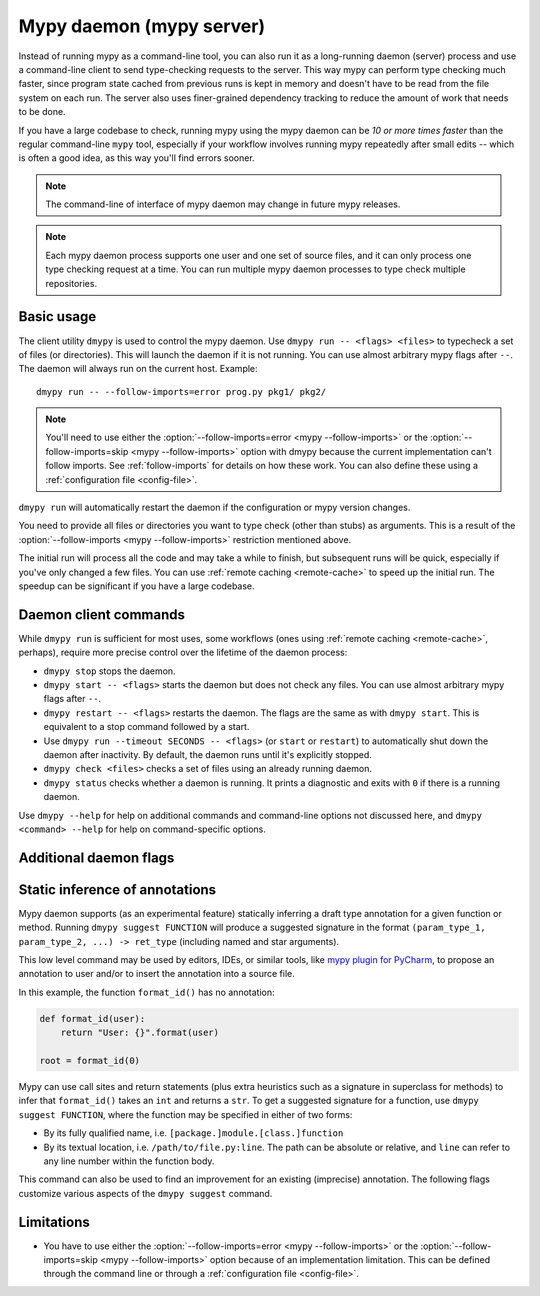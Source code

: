 .. _mypy_daemon:

.. program:: dmypy

Mypy daemon (mypy server)
=========================

Instead of running mypy as a command-line tool, you can also run it as
a long-running daemon (server) process and use a command-line client to
send type-checking requests to the server.  This way mypy can perform type
checking much faster, since program state cached from previous runs is kept
in memory and doesn't have to be read from the file system on each run.
The server also uses finer-grained dependency tracking to reduce the amount
of work that needs to be done.

If you have a large codebase to check, running mypy using the mypy
daemon can be *10 or more times faster* than the regular command-line
``mypy`` tool, especially if your workflow involves running mypy
repeatedly after small edits -- which is often a good idea, as this way
you'll find errors sooner.

.. note::

    The command-line of interface of mypy daemon may change in future mypy
    releases.

.. note::

    Each mypy daemon process supports one user and one set of source files,
    and it can only process one type checking request at a time. You can
    run multiple mypy daemon processes to type check multiple repositories.


Basic usage
***********

The client utility ``dmypy`` is used to control the mypy daemon.
Use ``dmypy run -- <flags> <files>`` to typecheck a set of files
(or directories). This will launch the daemon if it is not running.
You can use almost arbitrary mypy flags after ``--``.  The daemon
will always run on the current host. Example::

    dmypy run -- --follow-imports=error prog.py pkg1/ pkg2/

.. note::
   You'll need to use either the :option:`--follow-imports=error <mypy --follow-imports>` or the
   :option:`--follow-imports=skip <mypy --follow-imports>` option with dmypy because the current
   implementation can't follow imports.
   See :ref:`follow-imports` for details on how these work.
   You can also define these using a
   :ref:`configuration file <config-file>`.

``dmypy run`` will automatically restart the daemon if the
configuration or mypy version changes.

You need to provide all files or directories you want to type check
(other than stubs) as arguments. This is a result of the
:option:`--follow-imports <mypy --follow-imports>` restriction mentioned above.

The initial run will process all the code and may take a while to
finish, but subsequent runs will be quick, especially if you've only
changed a few files. You can use :ref:`remote caching <remote-cache>`
to speed up the initial run. The speedup can be significant if
you have a large codebase.

Daemon client commands
**********************

While ``dmypy run`` is sufficient for most uses, some workflows
(ones using :ref:`remote caching <remote-cache>`, perhaps),
require more precise control over the lifetime of the daemon process:

* ``dmypy stop`` stops the daemon.

* ``dmypy start -- <flags>`` starts the daemon but does not check any files.
  You can use almost arbitrary mypy flags after ``--``.

* ``dmypy restart -- <flags>`` restarts the daemon. The flags are the same
  as with ``dmypy start``. This is equivalent to a stop command followed
  by a start.

* Use ``dmypy run --timeout SECONDS -- <flags>`` (or
  ``start`` or ``restart``) to automatically
  shut down the daemon after inactivity. By default, the daemon runs
  until it's explicitly stopped.

* ``dmypy check <files>`` checks a set of files using an already
  running daemon.

* ``dmypy status`` checks whether a daemon is running. It prints a
  diagnostic and exits with ``0`` if there is a running daemon.

Use ``dmypy --help`` for help on additional commands and command-line
options not discussed here, and ``dmypy <command> --help`` for help on
command-specific options.

Additional daemon flags
***********************

.. option:: --status-file FILE

   Use ``FILE`` as the status file for storing daemon runtime state. This is
   normally a JSON file that contains information about daemon process and
   connection. Default is ``.dmypy.json`` in current directory.

.. option:: --log-file FILE

   Direct daemon stdout/stderr to ``FILE``. This is useful for debugging daemon
   crashes, since the server traceback may be not printed to client stderr.
   Only available for ``start``, ``restart``, and ``run`` commands.

.. option:: --timeout TIMEOUT

   Automatically shut down server after ``TIMEOUT`` seconds of inactivity.
   Only available for ``start``, ``restart``, and ``run`` commands.

.. option:: --fswatcher-dump-file FILE

   Collect information about the current file state. Only available for
   ``status`` command. This will dump a JSON to ``FILE`` in the format
   ``{path: [modification_time, size, content_hash]}``. This is useful for
   debugging the built-in file system watcher. *Note:* this is an internal
   flag and the format may change.

.. option:: --perf-stats-file FILE

   Write performance profiling information to ``FILE``. Only available
   for ``check``, ``recheck``, and ``run`` commands.

.. option:: --update FILE

   Files in the run to add or check again, may be repeated. Default: all
   files from the previous run. Only available for ``recheck`` command.
   This is useful when type checking thousands of files and using external
   fast file system watcher, like `watchman`_ or `watchdog`_, to speed
   things up. *Note:* this option is never required and is only available
   for performance tuning.

.. option:: --remove FILE

   Files to remove from the run, may be repeated. Only available for
   ``recheck`` command. This flag an be used as an optimization to avoid
   looking at all source files for deletions. *Note:* this option is never
   required and is only available for performance tuning.

Static inference of annotations
*******************************

Mypy daemon supports (as an experimental feature) statically inferring
a draft type annotation for a given function or method. Running
``dmypy suggest FUNCTION`` will produce a suggested signature in the format
``(param_type_1, param_type_2, ...) -> ret_type`` (including named and
star arguments).

This low level command may be used by editors, IDEs, or similar tools, like
`mypy plugin for PyCharm`_, to propose an annotation to user and/or to insert
the annotation into a source file.

In this example, the function ``format_id()`` has no annotation:

.. code-block:: python

   def format_id(user):
       return "User: {}".format(user)

   root = format_id(0)

Mypy can use call sites and return statements (plus extra heuristics such as
a signature in superclass for methods) to infer that ``format_id()`` takes
an ``int`` and returns a ``str``. To get a suggested signature for a function,
use ``dmypy suggest FUNCTION``, where the function may be specified in
either of two forms:

* By its fully qualified name, i.e. ``[package.]module.[class.]function``

* By its textual location, i.e. ``/path/to/file.py:line``. The path can be
  absolute or relative, and ``line`` can refer to any line number within
  the function body.

This command can also be used to find an improvement for an existing (imprecise)
annotation. The following flags customize various aspects of the ``dmypy suggest``
command.

.. option:: --json

   Output the signature as JSON, so that `PyAnnotate`_ can use it to apply
   a suggestion to file. An example JSON looks like this:

   .. code-block:: python

      [{"func_name": "example.format_id",
        "line": 1,
        "path": "/absolute/path/to/example.py",
        "samples": 0,
        "signature": {"arg_types": ["int"], "return_type": "str"}}]

.. option:: --no-errors

   Only produce suggestions that cause no errors in the checked code. By default
   mypy will try to find the most precise type, even if it causes some type errors.

.. option:: --no-any

   Only produce suggestions that don't contain ``Any`` types. By default mypy
   proposes the most precise signature found, even if it contains ``Any`` types.

.. option:: --flex-any PERCENTAGE

   Allow ``Any`` types in suggested signature if they go above a certain score.
   Scores are from ``0`` (same as ``--no-any``) to ``1``.

.. option:: --try-text

   Try using ``unicode`` wherever ``str`` is inferred. This flag may be useful
   for annotating Python 2/3 straddling code.

.. option:: --callsites

   Only find call sites for a given function instead of suggesting a type.
   This will produce a list including textual locations and types of actual
   arguments for each call: ``/path/to/file.py:line: (arg_type_1, arg_type_2, ...)``.

.. option:: --use-fixme NAME

   A dummy name to use instead of plain ``Any`` for types that cannot
   be inferred. This may be useful to emphasize to a user that a given type
   can't be inferred and needs to be entered manually.

.. option:: --max-guesses NUMBER

   Set the maximum number of types to try for a function (default ``64``).

.. TODO: Add similar sections about go to definition, find usages, and
   reveal type when added, and then move this to a separate file.

Limitations
***********

* You have to use either the :option:`--follow-imports=error <mypy --follow-imports>` or
  the :option:`--follow-imports=skip <mypy --follow-imports>` option because of an implementation
  limitation. This can be defined
  through the command line or through a
  :ref:`configuration file <config-file>`.

.. _watchman: https://facebook.github.io/watchman/
.. _watchdog: https://pypi.org/project/watchdog/
.. _PyAnnotate: https://github.com/dropbox/pyannotate
.. _mypy plugin for PyCharm: https://github.com/dropbox/mypy-PyCharm-plugin
